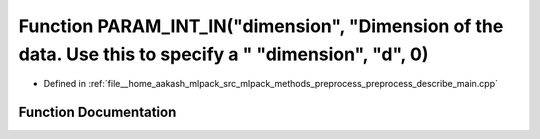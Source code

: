 .. _exhale_function_preprocess__describe__main_8cpp_1ae344d8afdb4b374c7c55cf3f2706be2b:

Function PARAM_INT_IN("dimension", "Dimension of the data. Use this to specify a " "dimension", "d", 0)
=======================================================================================================

- Defined in :ref:`file__home_aakash_mlpack_src_mlpack_methods_preprocess_preprocess_describe_main.cpp`


Function Documentation
----------------------


.. doxygenfunction:: PARAM_INT_IN("dimension", "Dimension of the data. Use this to specify a " "dimension", "d", 0)
